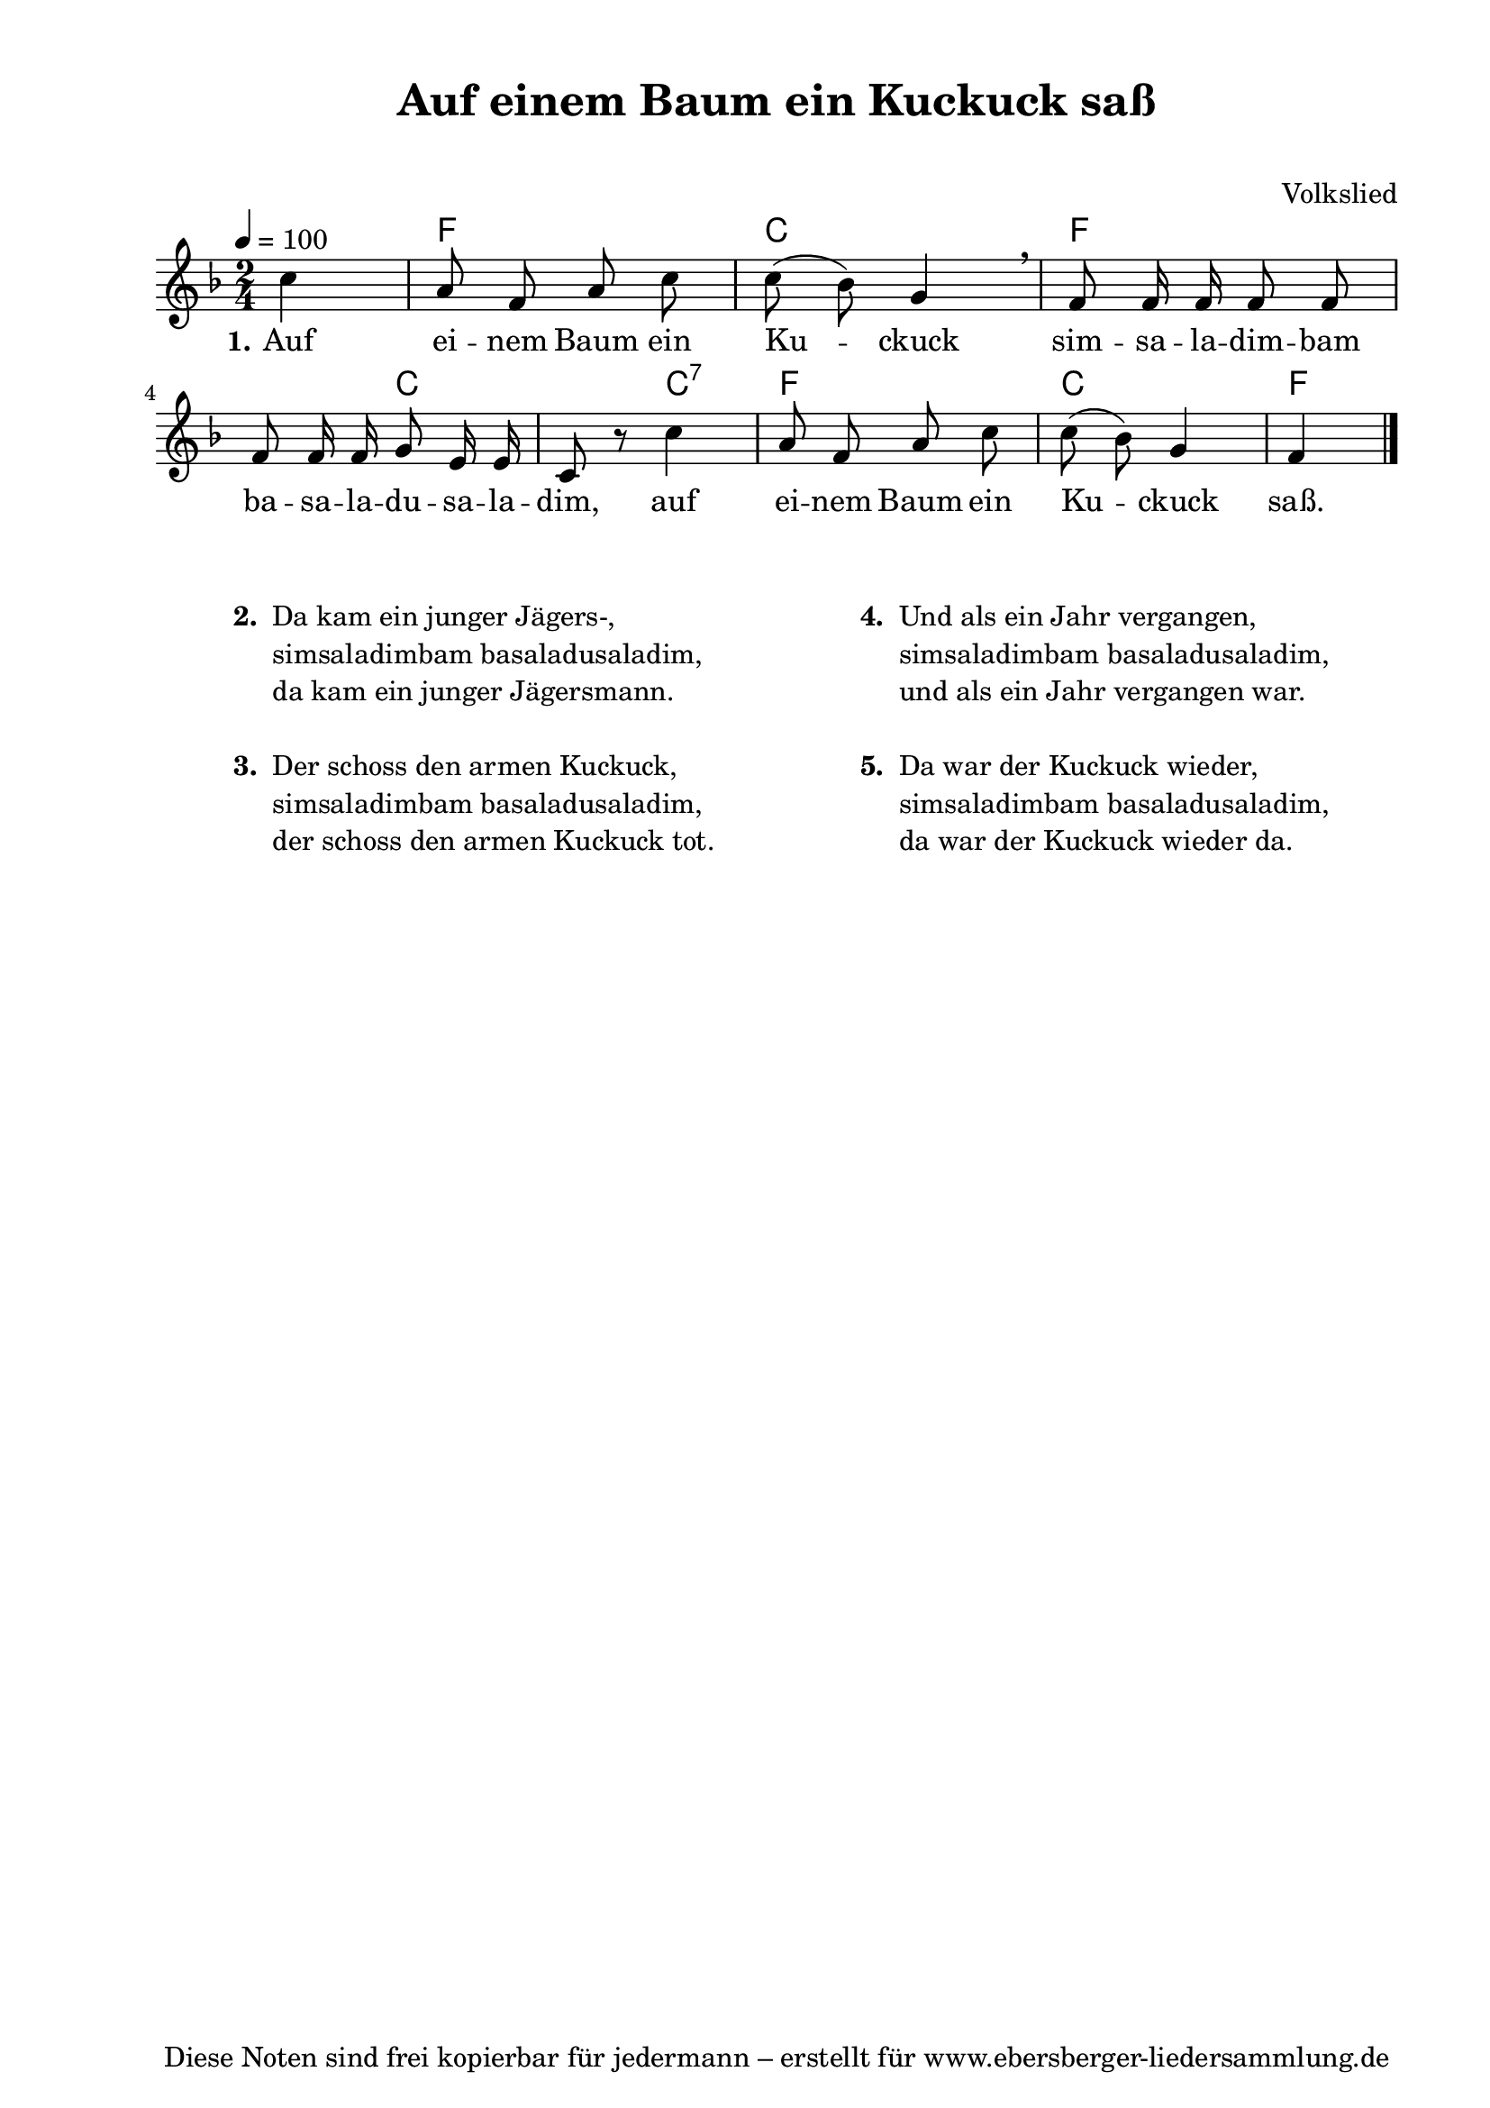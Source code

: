 % Dieses Notenblatt wurde erstellt von David Göhler
% Kontakt: pirat@online.de

\version "2.16.0"

\header {
  title = "Auf einem Baum ein Kuckuck saß"	  % Die Überschrift der Noten wird zentriert gesetzt.
  subtitle = " "                                  % weitere zentrierte Überschrift.
%  poet = "Text: " 			          % Name des Dichters, linksbündig unter dem Unteruntertitel.
  meter = ""                                      % Metrum, linksbündig unter dem Dichter.
  composer = "Volkslied"	 	  	  % Name des Komponisten, rechtsbüngig unter dem Unteruntertitel.
  arranger = ""                                   % Name des Bearbeiters/Arrangeurs, rechtsbündig unter dem Komponisten.
  tagline = "Diese Noten sind frei kopierbar für jedermann – erstellt für www.ebersberger-liedersammlung.de"
                                                  % Zentriert unten auf der letzten Seite.
%  copyright = "Diese Noten sind frei kopierbar für jedermann – erstellt für www.ebersberger-liedersammlung.de"
                                                  % Zentriert unten auf der ersten Seite (sollten tatsächlich zwei
                                                  % seiten benötigt werden"
}

% Seitenformat und Ränder definieren
\paper {
  #(set-paper-size "a4")    % Seitengröße auf DIN A4 setzen.
  after-title-space = 1\cm  % Die Größe des Abstands zwischen der Überschrift und dem ersten Notensystem.
  bottom-margin = 5\mm      % Der Rand zwischen der Fußzeile und dem unteren Rand der Seite.
  top-margin = 10\mm        % Der Rand zwischen der Kopfzeile und dem oberen Rand der Seite.

  left-margin = 22\mm       % Der Rand zwischen dem linken Seitenrand und dem Beginn der Systeme/Strophen.
  line-width = 175\mm       % Die Breite des Notensystems.
}


\layout {
  indent = #0
}


akkorde = \chordmode { \germanChords
  s4 f2 c f2. c2 c4:7 f2 c f4
}

melodie = \relative c' {
  \clef "treble"
  \time 2/4
  \tempo 4 = 100
  \key f\major
  \partial 4
  \autoBeamOff
	c' a8 f a c c( bes) g4 \breathe f8 f16 f f8 f\break
	f8 f16 f g8 e16 e c8 r8 c'4 a8 f a c c( bes) g4 f
  \bar "|."
}

text = \lyricmode {
 \set stanza = "1."
	Auf ei -- nem Baum ein Ku -- ckuck sim -- sa -- la -- dim -- bam
	ba -- sa -- la -- du -- sa -- la -- dim, auf ei -- nem Baum ein Ku -- ckuck saß. 
}

%{
wdh = \lyricmode {
  Ich weiß wohl, es geht erst um Mit -- ter -- nacht \skip 2 rum.
}
%}

\score {
  <<
    \new ChordNames { \akkorde }
    \new Voice = "Lied" { \melodie }
    \new Lyrics \lyricsto "Lied" { \text }
    %\new Lyrics \lyricsto "Lied" { \wdh }
  >>
  \midi { }
  \layout { }
}


\markup {
	\column {
    \hspace #0.1     % schafft ein wenig Platz zur den Noten
    \fill-line {
      \hspace #0.1  % Spalte vom linken Rand, auskommentieren, wenn nur eine Spalte
	  \column {      % erste Spalte links
        \line {	\bold "  2. "
          \column {
  			"Da kam ein junger Jägers-, "
			"simsaladimbam basaladusaladim,"
			"da kam ein junger Jägersmann."
			" "
          }
        }
        \hspace #0.1  % vertikaler Abstand zwischen den Strophen 
        \line { \bold "  3. "
          \column {
			"Der schoss den armen Kuckuck,"
			"simsaladimbam basaladusaladim,"
			"der schoss den armen Kuckuck tot."
			" "
		  }
		}
      }
% { ab hier auskommentieren, wenn es nur eine Spalte sein soll
      \hspace #0.1    % horizontaler Abstand zwischen den Spalten
	  \column {       % zweite Spalte rechts
		\line { \bold "  4. "
          \column {
			"Und als ein Jahr vergangen,"
			"simsaladimbam basaladusaladim,"
			"und als ein Jahr vergangen war."
			" "
          }
        }
        \hspace #0.1
       	\line { \bold "  5. "
          \column {
			"Da war der Kuckuck wieder,"
			"simsaladimbam basaladusaladim,"
			"da war der Kuckuck wieder da."
			" "
	      }
        }
      }
% } % bis hier auskommentieren, wenn es nur eine Spalte sein soll
      \hspace #0.1  % Spalte vom linken Rand
	}
  }
}

